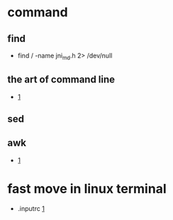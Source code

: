 

* command
** find
  +  find / -name jni_md.h 2> /dev/null
** the art of command line
  +  [[https://github.com/jlevy/the-art-of-command-line][1]]

** sed
** awk
  +  [[https://www.pement.org/awk/awk1line.txt][1]]

* fast move in linux terminal
  - .inputrc
    [[https://www.gnu.org/software/bash/manual/html_node/Sample-Init-File.html#Sample-Init-File][1]]

